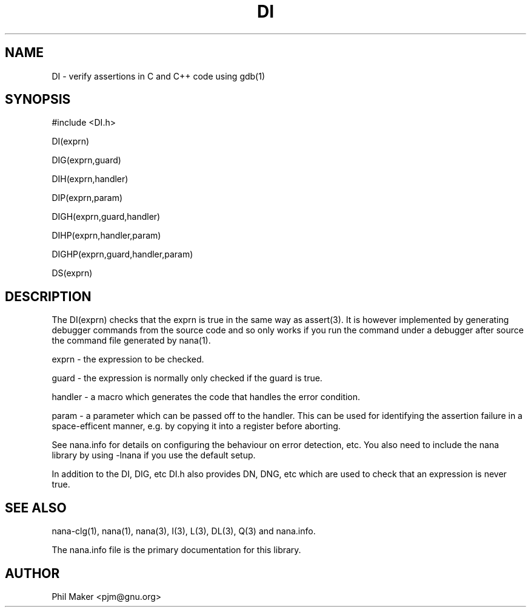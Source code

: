 .TH DI 3
.SH NAME 
DI - verify assertions in C and C++ code using gdb(1)
.SH SYNOPSIS

#include <DI.h>

DI(exprn)

DIG(exprn,guard) 

DIH(exprn,handler) 

DIP(exprn,param)

DIGH(exprn,guard,handler) 

DIHP(exprn,handler,param) 

DIGHP(exprn,guard,handler,param)

DS(exprn) 

.SH DESCRIPTION

The DI(exprn) checks that the exprn is true in the same way as assert(3). 
It is however implemented by generating debugger commands from the source
code and so only works if you run the command under a debugger after 
source the command file generated by nana(1).

exprn - the expression to be checked.

guard - the expression is normally only checked if the guard is true. 

handler - a macro which generates the code that handles the error
condition.

param - a parameter which can be passed off to the handler. This can
be used for identifying the assertion failure in a space-efficent
manner, e.g. by copying it into a register before aborting.

See nana.info for details on configuring the behaviour on error
detection, etc. You also need to include the nana library by using
-lnana if you use the default setup.

In addition to the DI, DIG, etc DI.h also provides DN, DNG, etc which are 
used to check that an expression is never true. 
.SH SEE ALSO
nana-clg(1), nana(1), nana(3), I(3), L(3), DL(3), Q(3) and nana.info.

The nana.info file is the primary documentation for this library.
.SH AUTHOR
Phil Maker <pjm@gnu.org>